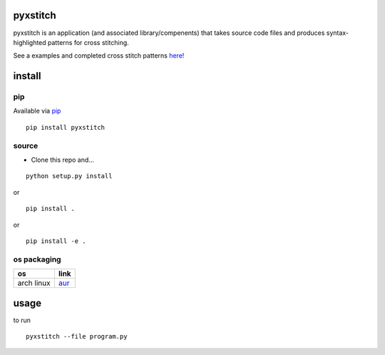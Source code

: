pyxstitch
=========

.. image:: https://raw.githubusercontent.com/enckse/pyxstitch/master/images/pyxstitch.png


pyxstitch is an application (and associated library/compenents) that
takes source code files and produces syntax-highlighted patterns for
cross stitching.

See a examples and completed cross stitch patterns
`here! <https://enckse.github.io/pyxstitch/>`__

.. image:: https://travis-ci.org/enckse/pyxstitch.svg?branch=master
    :target: https://travis-ci.org/enckse/pyxstitch

.. image:: https://ci.appveyor.com/api/projects/status/w2mv66xci68k7hw2?svg=true
    :target: https://ci.appveyor.com/project/enckse/pyxstitch

install
=======

pip
---

Available via `pip <https://pypi.python.org/pypi/pyxstitch/>`__

::

    pip install pyxstitch

source
------

-  Clone this repo and…

::

    python setup.py install

or

::

    pip install .

or

::

    pip install -e .
os packaging
------------

+------------+----------------------------------------------------------------+
| os         | link                                                           |
+============+================================================================+
| arch linux | `aur <https://aur.archlinux.org/packages/python-pyxstitch/>`__ |
+------------+----------------------------------------------------------------+

usage
=====

to run

::

    pyxstitch --file program.py
